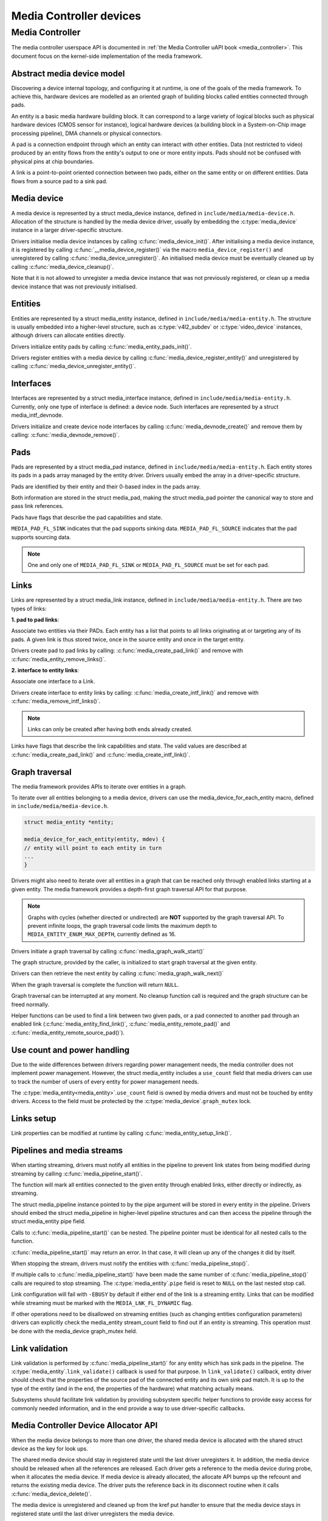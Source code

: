 .. SPDX-License-Identifier: GPL-2.0

Media Controller devices
------------------------

Media Controller
~~~~~~~~~~~~~~~~

The media controller userspace API is documented in
:ref:`the Media Controller uAPI book <media_controller>`. This document focus
on the kernel-side implementation of the media framework.

Abstract media device model
^^^^^^^^^^^^^^^^^^^^^^^^^^^

Discovering a device internal topology, and configuring it at runtime, is one
of the goals of the media framework. To achieve this, hardware devices are
modelled as an oriented graph of building blocks called entities connected
through pads.

An entity is a basic media hardware building block. It can correspond to
a large variety of logical blocks such as physical hardware devices
(CMOS sensor for instance), logical hardware devices (a building block
in a System-on-Chip image processing pipeline), DMA channels or physical
connectors.

A pad is a connection endpoint through which an entity can interact with
other entities. Data (not restricted to video) produced by an entity
flows from the entity's output to one or more entity inputs. Pads should
not be confused with physical pins at chip boundaries.

A link is a point-to-point oriented connection between two pads, either
on the same entity or on different entities. Data flows from a source
pad to a sink pad.

Media device
^^^^^^^^^^^^

A media device is represented by a struct media_device
instance, defined in ``include/media/media-device.h``.
Allocation of the structure is handled by the media device driver, usually by
embedding the :c:type:`media_device` instance in a larger driver-specific
structure.

Drivers initialise media device instances by calling
:c:func:`media_device_init()`. After initialising a media device instance, it is
registered by calling :c:func:`__media_device_register()` via the macro
``media_device_register()`` and unregistered by calling
:c:func:`media_device_unregister()`. An initialised media device must be
eventually cleaned up by calling :c:func:`media_device_cleanup()`.

Note that it is not allowed to unregister a media device instance that was not
previously registered, or clean up a media device instance that was not
previously initialised.

Entities
^^^^^^^^

Entities are represented by a struct media_entity
instance, defined in ``include/media/media-entity.h``. The structure is usually
embedded into a higher-level structure, such as
:c:type:`v4l2_subdev` or :c:type:`video_device`
instances, although drivers can allocate entities directly.

Drivers initialize entity pads by calling
:c:func:`media_entity_pads_init()`.

Drivers register entities with a media device by calling
:c:func:`media_device_register_entity()`
and unregistered by calling
:c:func:`media_device_unregister_entity()`.

Interfaces
^^^^^^^^^^

Interfaces are represented by a
struct media_interface instance, defined in
``include/media/media-entity.h``. Currently, only one type of interface is
defined: a device node. Such interfaces are represented by a
struct media_intf_devnode.

Drivers initialize and create device node interfaces by calling
:c:func:`media_devnode_create()`
and remove them by calling:
:c:func:`media_devnode_remove()`.

Pads
^^^^
Pads are represented by a struct media_pad instance,
defined in ``include/media/media-entity.h``. Each entity stores its pads in
a pads array managed by the entity driver. Drivers usually embed the array in
a driver-specific structure.

Pads are identified by their entity and their 0-based index in the pads
array.

Both information are stored in the struct media_pad,
making the struct media_pad pointer the canonical way
to store and pass link references.

Pads have flags that describe the pad capabilities and state.

``MEDIA_PAD_FL_SINK`` indicates that the pad supports sinking data.
``MEDIA_PAD_FL_SOURCE`` indicates that the pad supports sourcing data.

.. note::

  One and only one of ``MEDIA_PAD_FL_SINK`` or ``MEDIA_PAD_FL_SOURCE`` must
  be set for each pad.

Links
^^^^^

Links are represented by a struct media_link instance,
defined in ``include/media/media-entity.h``. There are two types of links:

**1. pad to pad links**:

Associate two entities via their PADs. Each entity has a list that points
to all links originating at or targeting any of its pads.
A given link is thus stored twice, once in the source entity and once in
the target entity.

Drivers create pad to pad links by calling:
:c:func:`media_create_pad_link()` and remove with
:c:func:`media_entity_remove_links()`.

**2. interface to entity links**:

Associate one interface to a Link.

Drivers create interface to entity links by calling:
:c:func:`media_create_intf_link()` and remove with
:c:func:`media_remove_intf_links()`.

.. note::

   Links can only be created after having both ends already created.

Links have flags that describe the link capabilities and state. The
valid values are described at :c:func:`media_create_pad_link()` and
:c:func:`media_create_intf_link()`.

Graph traversal
^^^^^^^^^^^^^^^

The media framework provides APIs to iterate over entities in a graph.

To iterate over all entities belonging to a media device, drivers can use
the media_device_for_each_entity macro, defined in
``include/media/media-device.h``.

..  code-block:: c

    struct media_entity *entity;

    media_device_for_each_entity(entity, mdev) {
    // entity will point to each entity in turn
    ...
    }

Drivers might also need to iterate over all entities in a graph that can be
reached only through enabled links starting at a given entity. The media
framework provides a depth-first graph traversal API for that purpose.

.. note::

   Graphs with cycles (whether directed or undirected) are **NOT**
   supported by the graph traversal API. To prevent infinite loops, the graph
   traversal code limits the maximum depth to ``MEDIA_ENTITY_ENUM_MAX_DEPTH``,
   currently defined as 16.

Drivers initiate a graph traversal by calling
:c:func:`media_graph_walk_start()`

The graph structure, provided by the caller, is initialized to start graph
traversal at the given entity.

Drivers can then retrieve the next entity by calling
:c:func:`media_graph_walk_next()`

When the graph traversal is complete the function will return ``NULL``.

Graph traversal can be interrupted at any moment. No cleanup function call
is required and the graph structure can be freed normally.

Helper functions can be used to find a link between two given pads, or a pad
connected to another pad through an enabled link
(:c:func:`media_entity_find_link()`, :c:func:`media_entity_remote_pad()` and
:c:func:`media_entity_remote_source_pad()`).

Use count and power handling
^^^^^^^^^^^^^^^^^^^^^^^^^^^^

Due to the wide differences between drivers regarding power management
needs, the media controller does not implement power management. However,
the struct media_entity includes a ``use_count``
field that media drivers
can use to track the number of users of every entity for power management
needs.

The :c:type:`media_entity<media_entity>`.\ ``use_count`` field is owned by
media drivers and must not be
touched by entity drivers. Access to the field must be protected by the
:c:type:`media_device`.\ ``graph_mutex`` lock.

Links setup
^^^^^^^^^^^

Link properties can be modified at runtime by calling
:c:func:`media_entity_setup_link()`.

Pipelines and media streams
^^^^^^^^^^^^^^^^^^^^^^^^^^^

When starting streaming, drivers must notify all entities in the pipeline to
prevent link states from being modified during streaming by calling
:c:func:`media_pipeline_start()`.

The function will mark all entities connected to the given entity through
enabled links, either directly or indirectly, as streaming.

The struct media_pipeline instance pointed to by
the pipe argument will be stored in every entity in the pipeline.
Drivers should embed the struct media_pipeline
in higher-level pipeline structures and can then access the
pipeline through the struct media_entity
pipe field.

Calls to :c:func:`media_pipeline_start()` can be nested.
The pipeline pointer must be identical for all nested calls to the function.

:c:func:`media_pipeline_start()` may return an error. In that case,
it will clean up any of the changes it did by itself.

When stopping the stream, drivers must notify the entities with
:c:func:`media_pipeline_stop()`.

If multiple calls to :c:func:`media_pipeline_start()` have been
made the same number of :c:func:`media_pipeline_stop()` calls
are required to stop streaming.
The :c:type:`media_entity`.\ ``pipe`` field is reset to ``NULL`` on the last
nested stop call.

Link configuration will fail with ``-EBUSY`` by default if either end of the
link is a streaming entity. Links that can be modified while streaming must
be marked with the ``MEDIA_LNK_FL_DYNAMIC`` flag.

If other operations need to be disallowed on streaming entities (such as
changing entities configuration parameters) drivers can explicitly check the
media_entity stream_count field to find out if an entity is streaming. This
operation must be done with the media_device graph_mutex held.

Link validation
^^^^^^^^^^^^^^^

Link validation is performed by :c:func:`media_pipeline_start()`
for any entity which has sink pads in the pipeline. The
:c:type:`media_entity`.\ ``link_validate()`` callback is used for that
purpose. In ``link_validate()`` callback, entity driver should check
that the properties of the source pad of the connected entity and its own
sink pad match. It is up to the type of the entity (and in the end, the
properties of the hardware) what matching actually means.

Subsystems should facilitate link validation by providing subsystem specific
helper functions to provide easy access for commonly needed information, and
in the end provide a way to use driver-specific callbacks.

Media Controller Device Allocator API
^^^^^^^^^^^^^^^^^^^^^^^^^^^^^^^^^^^^^

When the media device belongs to more than one driver, the shared media
device is allocated with the shared struct device as the key for look ups.

The shared media device should stay in registered state until the last
driver unregisters it. In addition, the media device should be released when
all the references are released. Each driver gets a reference to the media
device during probe, when it allocates the media device. If media device is
already allocated, the allocate API bumps up the refcount and returns the
existing media device. The driver puts the reference back in its disconnect
routine when it calls :c:func:`media_device_delete()`.

The media device is unregistered and cleaned up from the kref put handler to
ensure that the media device stays in registered state until the last driver
unregisters the media device.

**Driver Usage**

Drivers should use the appropriate media-core routines to manage the shared
media device life-time handling the two states:
1. allocate -> register -> delete
2. get reference to already registered device -> delete

call :c:func:`media_device_delete()` routine to make sure the shared media
device delete is handled correctly.

**driver probe:**
Call :c:func:`media_device_usb_allocate()` to allocate or get a reference
Call :c:func:`media_device_register()`, if media devnode isn't registered

**driver disconnect:**
Call :c:func:`media_device_delete()` to free the media_device. Freeing is
handled by the kref put handler.

API Definitions
^^^^^^^^^^^^^^^

.. kernel-doc:: include/media/media-device.h

.. kernel-doc:: include/media/media-devnode.h

.. kernel-doc:: include/media/media-entity.h

.. kernel-doc:: include/media/media-request.h

.. kernel-doc:: include/media/media-dev-allocator.h
